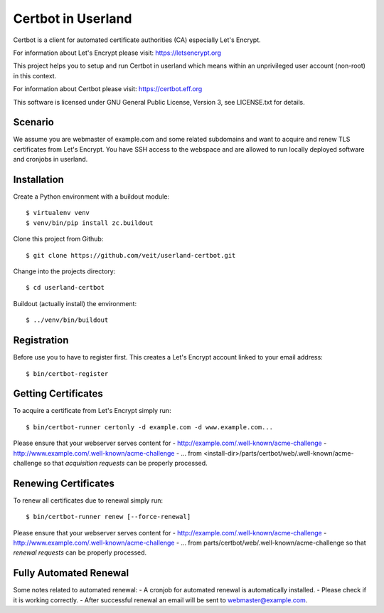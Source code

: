 ===================
Certbot in Userland
===================

Certbot is a client for automated certificate authorities (CA)
especially Let's Encrypt.

For information about Let's Encrypt please visit: https://letsencrypt.org

This project helps you to setup and run Certbot in userland
which means within an unprivileged user account (non-root) in this context.

For information about Certbot please visit: https://certbot.eff.org

This software is licensed under GNU General Public License, Version 3,
see LICENSE.txt for details.


Scenario
========

We assume you are webmaster of example.com and some related subdomains
and want to acquire and renew TLS certificates from Let's Encrypt.
You have SSH access to the webspace and are allowed to run locally
deployed software and cronjobs in userland.


Installation
============

Create a Python environment with a buildout module::

    $ virtualenv venv
    $ venv/bin/pip install zc.buildout

Clone this project from Github::

    $ git clone https://github.com/veit/userland-certbot.git

Change into the projects directory::

    $ cd userland-certbot

Buildout (actually install) the environment::

    $ ../venv/bin/buildout


Registration
============

Before use you to have to register first. 
This creates a Let's Encrypt account linked to your email address::

    $ bin/certbot-register


Getting Certificates
====================

To acquire a certificate from Let's Encrypt simply run::

    $ bin/certbot-runner certonly -d example.com -d www.example.com...

Please ensure that your webserver serves content for
- http://example.com/.well-known/acme-challenge
- http://www.example.com/.well-known/acme-challenge
- ...
from <install-dir>/parts/certbot/web/.well-known/acme-challenge
so that *acquisition requests* can be properly processed.


Renewing Certificates
=====================

To renew all certificates due to renewal simply run::

    $ bin/certbot-runner renew [--force-renewal]

Please ensure that your webserver serves content for
- http://example.com/.well-known/acme-challenge
- http://www.example.com/.well-known/acme-challenge
- ...
from parts/certbot/web/.well-known/acme-challenge
so that *renewal requests* can be properly processed.


Fully Automated Renewal
=======================

Some notes related to automated renewal:
- A cronjob for automated renewal is automatically installed.
- Please check if it is working correctly.
- After successful renewal an email will be sent to webmaster@example.com.
